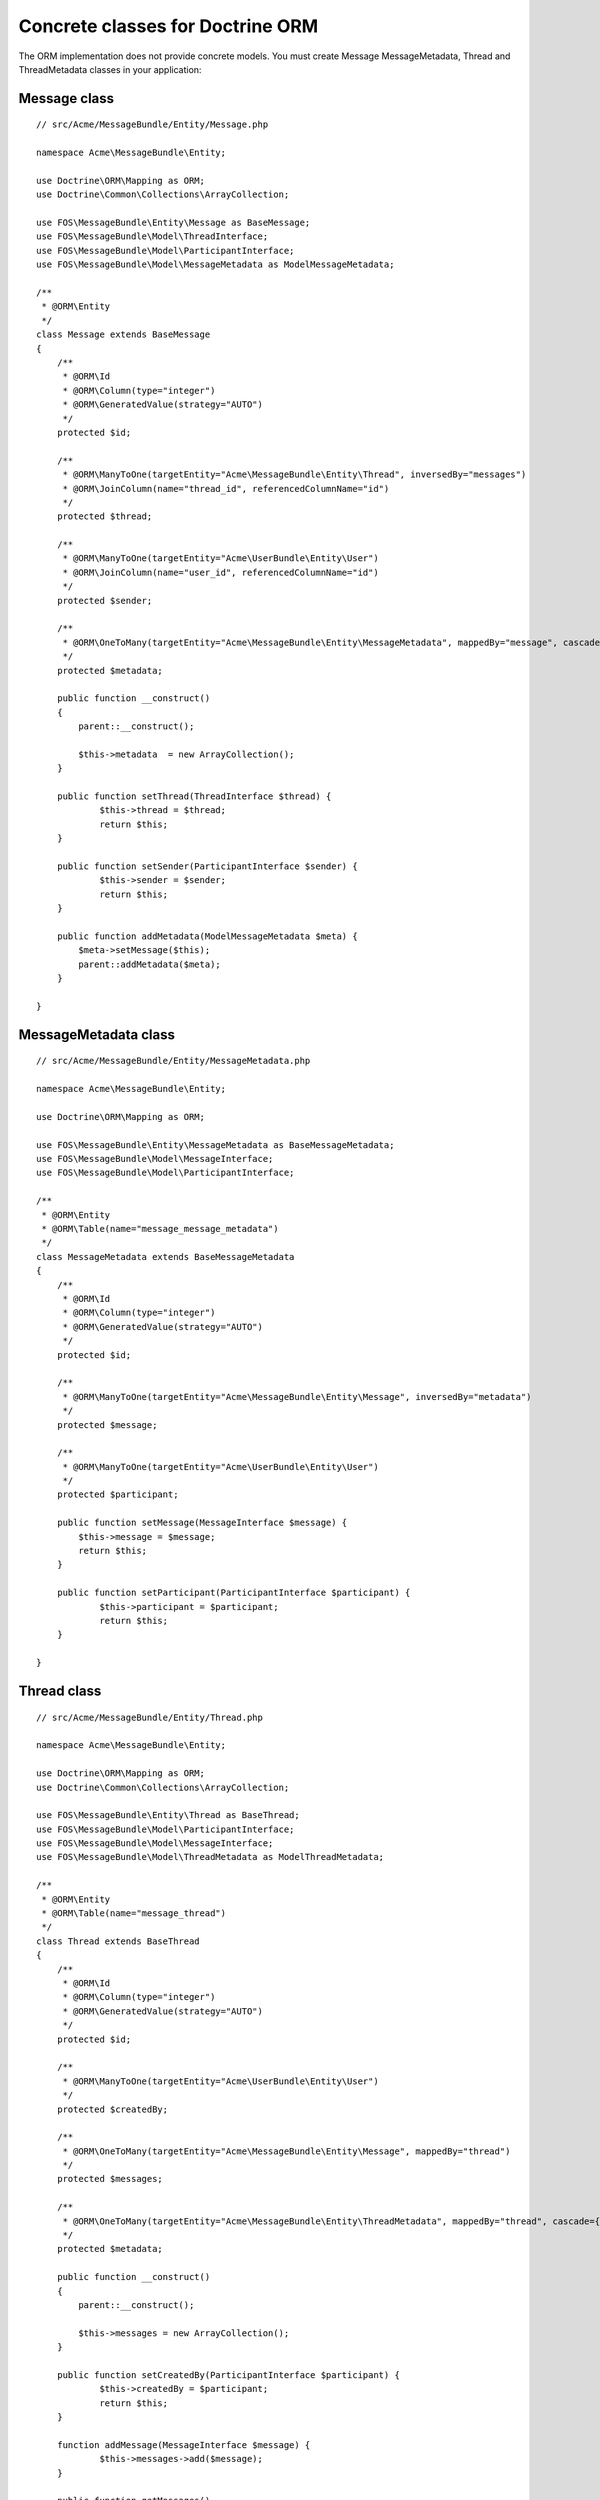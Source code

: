 Concrete classes for Doctrine ORM
=================================

The ORM implementation does not provide concrete models. You must create Message
MessageMetadata, Thread and ThreadMetadata classes in your application::

Message class
-------------

::

    // src/Acme/MessageBundle/Entity/Message.php

    namespace Acme\MessageBundle\Entity;

    use Doctrine\ORM\Mapping as ORM;
    use Doctrine\Common\Collections\ArrayCollection;

    use FOS\MessageBundle\Entity\Message as BaseMessage;
    use FOS\MessageBundle\Model\ThreadInterface;
    use FOS\MessageBundle\Model\ParticipantInterface;
    use FOS\MessageBundle\Model\MessageMetadata as ModelMessageMetadata;

    /**
     * @ORM\Entity
     */
    class Message extends BaseMessage
    {
        /**
         * @ORM\Id
         * @ORM\Column(type="integer")
         * @ORM\GeneratedValue(strategy="AUTO")
         */
        protected $id;

        /**
         * @ORM\ManyToOne(targetEntity="Acme\MessageBundle\Entity\Thread", inversedBy="messages")
         * @ORM\JoinColumn(name="thread_id", referencedColumnName="id")
         */
        protected $thread;

        /**
         * @ORM\ManyToOne(targetEntity="Acme\UserBundle\Entity\User")
         * @ORM\JoinColumn(name="user_id", referencedColumnName="id")
         */
        protected $sender;

        /**
         * @ORM\OneToMany(targetEntity="Acme\MessageBundle\Entity\MessageMetadata", mappedBy="message", cascade={"all"})
         */
        protected $metadata;

        public function __construct()
        {
            parent::__construct();

            $this->metadata  = new ArrayCollection();
        }

        public function setThread(ThreadInterface $thread) {
    		$this->thread = $thread;
    		return $this;
    	}
    
    	public function setSender(ParticipantInterface $sender) {
    		$this->sender = $sender;
    		return $this;
    	}
    
    	public function addMetadata(ModelMessageMetadata $meta) {
    	    $meta->setMessage($this);
    	    parent::addMetadata($meta);
    	}

    }

MessageMetadata class
---------------------

::

    // src/Acme/MessageBundle/Entity/MessageMetadata.php

    namespace Acme\MessageBundle\Entity;

    use Doctrine\ORM\Mapping as ORM;

    use FOS\MessageBundle\Entity\MessageMetadata as BaseMessageMetadata;
    use FOS\MessageBundle\Model\MessageInterface;
    use FOS\MessageBundle\Model\ParticipantInterface;

    /**
     * @ORM\Entity
     * @ORM\Table(name="message_message_metadata")
     */
    class MessageMetadata extends BaseMessageMetadata
    {
        /**
         * @ORM\Id
         * @ORM\Column(type="integer")
         * @ORM\GeneratedValue(strategy="AUTO")
         */
        protected $id;

        /**
         * @ORM\ManyToOne(targetEntity="Acme\MessageBundle\Entity\Message", inversedBy="metadata")
         */
        protected $message;

        /**
         * @ORM\ManyToOne(targetEntity="Acme\UserBundle\Entity\User")
         */
        protected $participant;

        public function setMessage(MessageInterface $message) {
    	    $this->message = $message;
    	    return $this;
    	}
    
    	public function setParticipant(ParticipantInterface $participant) {
    		$this->participant = $participant;
    		return $this;
    	}

    }

Thread class
------------

::

    // src/Acme/MessageBundle/Entity/Thread.php

    namespace Acme\MessageBundle\Entity;

    use Doctrine\ORM\Mapping as ORM;
    use Doctrine\Common\Collections\ArrayCollection;

    use FOS\MessageBundle\Entity\Thread as BaseThread;
    use FOS\MessageBundle\Model\ParticipantInterface;
    use FOS\MessageBundle\Model\MessageInterface;
    use FOS\MessageBundle\Model\ThreadMetadata as ModelThreadMetadata;

    /**
     * @ORM\Entity
     * @ORM\Table(name="message_thread")
     */
    class Thread extends BaseThread
    {
        /**
         * @ORM\Id
         * @ORM\Column(type="integer")
         * @ORM\GeneratedValue(strategy="AUTO")
         */
        protected $id;

        /**
         * @ORM\ManyToOne(targetEntity="Acme\UserBundle\Entity\User")
         */
        protected $createdBy;

        /**
         * @ORM\OneToMany(targetEntity="Acme\MessageBundle\Entity\Message", mappedBy="thread")
         */
        protected $messages;

        /**
         * @ORM\OneToMany(targetEntity="Acme\MessageBundle\Entity\ThreadMetadata", mappedBy="thread", cascade={"all"})
         */
        protected $metadata;

        public function __construct()
        {
            parent::__construct();

            $this->messages = new ArrayCollection();
        }

        public function setCreatedBy(ParticipantInterface $participant) {
    		$this->createdBy = $participant;
    		return $this;
    	}
    
    	function addMessage(MessageInterface $message) {
    		$this->messages->add($message);
    	}

        public function getMessages()
        {
            return parent::getMessages();
        }
    
    	public function addMetadata(ModelThreadMetadata $meta) {
    	    $meta->setThread($this);
    	    parent::addMetadata($meta);
    	}

    }

ThreadMetadata class
--------------------

::

    // src/Acme/MessageBundle/Entity/ThreadMetadata.php

    namespace Acme\MessageBundle\Entity;

    use Doctrine\ORM\Mapping as ORM;

    use FOS\MessageBundle\Entity\ThreadMetadata as BaseThreadMetadata;
    use FOS\MessageBundle\Model\ThreadInterface;
    use FOS\MessageBundle\Model\ParticipantInterface;

    /**
     * @ORM\Entity
     * @ORM\Table(name="message_thread_metadata")
     */
    class ThreadMetadata extends BaseThreadMetadata
    {
        /**
         * @ORM\Id
         * @ORM\Column(type="integer")
         * @ORM\GeneratedValue(strategy="AUTO")
         */
        protected $id;

        /**
         * @ORM\ManyToOne(targetEntity="Acme\MessageBundle\Entity\Thread", inversedBy="metadata")
         */
        protected $thread;

        /**
         * @ORM\ManyToOne(targetEntity="Acme\UserBundle\Entity\User")
         */
        protected $participant;

        public function setThread(ThreadInterface $thread) {
    	    $this->thread = $thread;
    	}
    
    	public function setParticipant(ParticipantInterface $participant) {
    	    $this->participant = $participant;
    	    return $this;
    	}

    }

Configure your application::

    # app/config/config.yml

    fos_message:
        db_driver: orm
        thread_class: Acme\MessageBundle\Entity\Thread
        message_class: Acme\MessageBundle\Entity\Message
